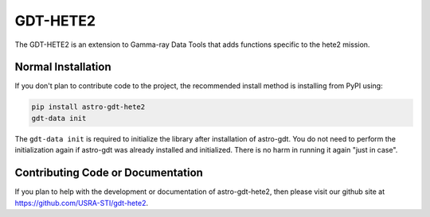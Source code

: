 =========
GDT-HETE2
=========

The GDT-HETE2 is an extension to Gamma-ray Data Tools that adds functions specific to the hete2 mission.

Normal Installation
-------------------

If you don't plan to contribute code to the project, the recommended install method is installing from PyPI using:

.. code-block:: sh

   pip install astro-gdt-hete2
   gdt-data init

The ``gdt-data init`` is required to initialize the library after installation of astro-gdt. You do not need to
perform the initialization again if astro-gdt was already installed and initialized.  There is no harm in running
it again "just in case".

Contributing Code or Documentation
----------------------------------

If you plan to help with the development or documentation of astro-gdt-hete2, then please visit our github site at
https://github.com/USRA-STI/gdt-hete2.